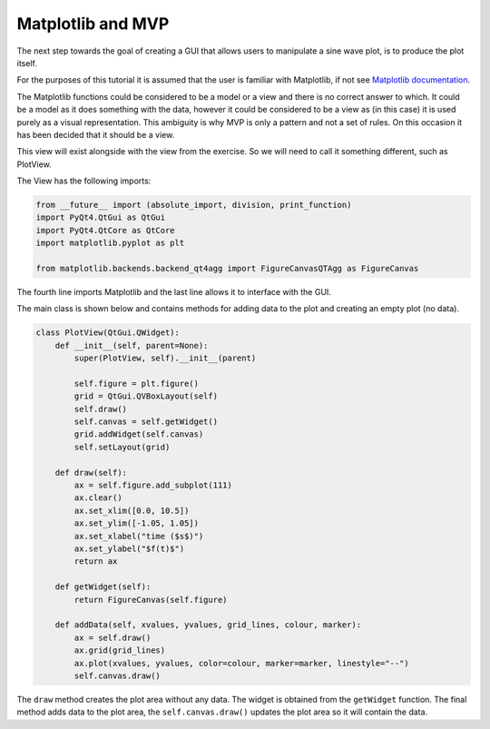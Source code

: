 .. _Matplotlib:

==================
Matplotlib and MVP
==================

The next step towards the goal of creating a GUI that allows users to
manipulate a sine wave plot, is to produce the plot itself.

For the purposes of this tutorial it is assumed that the user is
familiar with Matplotlib, if not see `Matplotlib documentation
<https://matplotlib.org/users/pyplot_tutorial.html>`_.

The Matplotlib functions could be considered to be a model or a view
and there is no correct answer to which. It could be a model as it
does something with the data, however it could be considered to be a
view as (in this case) it is used purely as a visual
representation. This ambiguity is why MVP is only a pattern and not a
set of rules. On this occasion it has been decided that it should be a
view.

This view will exist alongside with the view from the exercise. So we
will need to call it something different, such as PlotView.

The View has the following imports:

.. code-block:: python

    from __future__ import (absolute_import, division, print_function)
    import PyQt4.QtGui as QtGui
    import PyQt4.QtCore as QtCore
    import matplotlib.pyplot as plt

    from matplotlib.backends.backend_qt4agg import FigureCanvasQTAgg as FigureCanvas

The fourth line imports Matplotlib and the last line allows it to
interface with the GUI.

The main class is shown below and contains methods for adding data to
the plot and creating an empty plot (no data).

.. code-block:: python

    class PlotView(QtGui.QWidget):
        def __init__(self, parent=None):
            super(PlotView, self).__init__(parent)

            self.figure = plt.figure()
            grid = QtGui.QVBoxLayout(self)
            self.draw() 
            self.canvas = self.getWidget()
            grid.addWidget(self.canvas)
            self.setLayout(grid) 

        def draw(self):
            ax = self.figure.add_subplot(111)
            ax.clear()
            ax.set_xlim([0.0, 10.5])
            ax.set_ylim([-1.05, 1.05])
            ax.set_xlabel("time ($s$)")
            ax.set_ylabel("$f(t)$")
            return ax

        def getWidget(self):
            return FigureCanvas(self.figure)

        def addData(self, xvalues, yvalues, grid_lines, colour, marker):
            ax = self.draw()
            ax.grid(grid_lines)
            ax.plot(xvalues, yvalues, color=colour, marker=marker, linestyle="--") 
            self.canvas.draw()

The ``draw`` method creates the plot area without any data. The widget
is obtained from the ``getWidget`` function. The final method adds
data to the plot area, the ``self.canvas.draw()`` updates the plot
area so it will contain the data.
